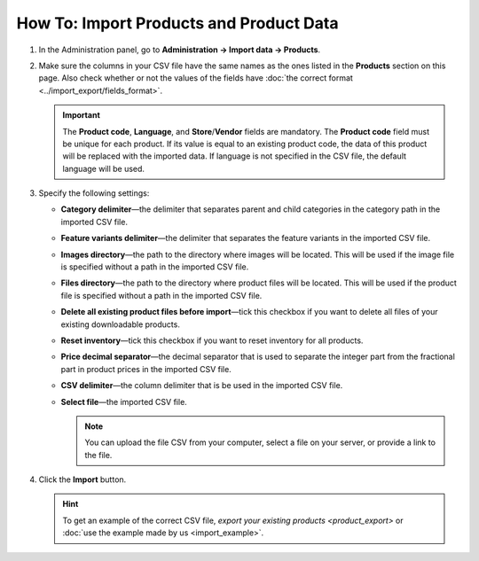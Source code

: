 ****************************************
How To: Import Products and Product Data
****************************************

#. In the Administration panel, go to **Administration → Import data → Products**.

#. Make sure the columns in your CSV file have the same names as the ones listed in the **Products** section on this page. Also check whether or not the values of the fields have :doc:`the correct format <../import_export/fields_format>`.

   .. important::

       The **Product code**, **Language**, and **Store**/**Vendor** fields are mandatory. The **Product code** field must be unique for each product. If its value is equal to an existing product code, the data of this product will be replaced with the imported data. If language is not specified in the CSV file, the default language will be used.

   .. image:: img/import_01.png
       :align: center
       :alt: The names of the columns in an imported CSV file.

#. Specify the following settings:

   * **Category delimiter**—the delimiter that separates parent and child categories in the category path in the imported CSV file.

   * **Feature variants delimiter**—the delimiter that separates the feature variants in the imported CSV file.

   * **Images directory**—the path to the directory where images will be located. This will be used if the image file is specified without a path in the imported CSV file.

   * **Files directory**—the path to the directory where product files will be located. This will be used if the product file is specified without a path in the imported CSV file.

   * **Delete all existing product files before import**—tick this checkbox if you want to delete all files of your existing downloadable products.

   * **Reset inventory**—tick this checkbox if you want to reset inventory for all products.

   * **Price decimal separator**—the decimal separator that is used to separate the integer part from the fractional part in product prices in the imported CSV file.

   * **CSV delimiter**—the column delimiter that is be used in the imported CSV file.

   * **Select file**—the imported CSV file.

     .. note::

         You can upload the file CSV from your computer, select a file on your server, or provide a link to the file.

#. Click the **Import** button.

   .. image:: img/import_02.png
       :align: center
       :alt: The import settings in CS-Cart.

   .. hint::

       To get an example of the correct CSV file, `export your existing products <product_export>` or :doc:`use the example made by us <import_example>`.
